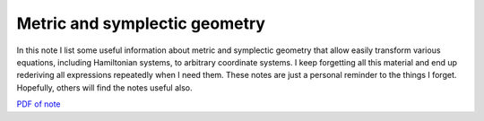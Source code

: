 Metric and symplectic geometry
------------------------------

In this note I list some useful information about metric and
symplectic geometry that allow easily transform various equations,
including Hamiltonian systems, to arbitrary coordinate systems. I keep
forgetting all this material and end up rederiving all expressions
repeatedly when I need them. These notes are just a personal reminder
to the things I forget. Hopefully, others will find the notes useful
also.

`PDF of note <./_static/files/gk-geom.pdf>`_
